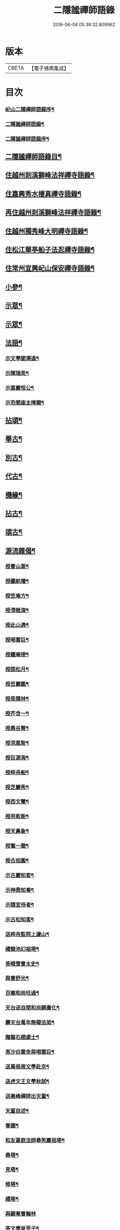#+TITLE: 二隱謐禪師語錄 
#+DATE: 2016-06-08 05:39:32.809962

* 版本
 |     CBETA|【電子佛典集成】|

* 目次
*** [[file:KR6q0430_001.txt::001-0471a1][屺山二隱禪師語錄序¶]]
*** [[file:KR6q0430_001.txt::001-0471c2][二隱謐禪師語錄¶]]
*** [[file:KR6q0430_001.txt::001-0471c22][二隱謐禪師語錄序¶]]
** [[file:KR6q0430_001.txt::001-0472a12][二隱謐禪師語錄目¶]]
** [[file:KR6q0430_001.txt::001-0472c5][住越州剡溪獅峰法祥禪寺語錄¶]]
** [[file:KR6q0430_001.txt::001-0475a20][住嘉興秀水棲真禪寺語錄¶]]
** [[file:KR6q0430_002.txt::002-0476c4][再住越州剡溪獅峰法祥禪寺語錄¶]]
** [[file:KR6q0430_002.txt::002-0478a30][住越州獨秀峰大明禪寺語錄¶]]
** [[file:KR6q0430_003.txt::003-0479b4][住松江華亭船子法忍禪寺語錄¶]]
** [[file:KR6q0430_004.txt::004-0485a4][住常州宜興屺山保安禪寺語錄¶]]
** [[file:KR6q0430_005.txt::005-0488b4][小參¶]]
** [[file:KR6q0430_005.txt::005-0489b9][示眾¶]]
** [[file:KR6q0430_006.txt::006-0491c4][示眾¶]]
** [[file:KR6q0430_006.txt::006-0492b25][法語¶]]
*** [[file:KR6q0430_006.txt::006-0492b26][示文學閻澤遠¶]]
*** [[file:KR6q0430_006.txt::006-0492c19][示陳瑞英¶]]
*** [[file:KR6q0430_006.txt::006-0493a8][示嵩巖恒公¶]]
*** [[file:KR6q0430_006.txt::006-0493a25][示恐聞座主掩關¶]]
** [[file:KR6q0430_006.txt::006-0493b12][拈頌¶]]
** [[file:KR6q0430_007.txt::007-0494b4][舉古¶]]
** [[file:KR6q0430_007.txt::007-0494c9][別古¶]]
** [[file:KR6q0430_007.txt::007-0495a25][代古¶]]
** [[file:KR6q0430_007.txt::007-0495b20][機緣¶]]
** [[file:KR6q0430_008.txt::008-0497c4][拈古¶]]
** [[file:KR6q0430_009.txt::009-0501a4][頌古¶]]
** [[file:KR6q0430_010.txt::010-0506a4][源流雜偈¶]]
*** [[file:KR6q0430_010.txt::010-0506a5][授曹山嵩¶]]
*** [[file:KR6q0430_010.txt::010-0506a8][授鐵航權¶]]
*** [[file:KR6q0430_010.txt::010-0506a11][授笠庵方¶]]
*** [[file:KR6q0430_010.txt::010-0506a15][授清微演¶]]
*** [[file:KR6q0430_010.txt::010-0506a20][授此山遇¶]]
*** [[file:KR6q0430_010.txt::010-0506a23][授喝雲巨¶]]
*** [[file:KR6q0430_010.txt::010-0506a26][授鐵庵德¶]]
*** [[file:KR6q0430_010.txt::010-0506a29][授語松月¶]]
*** [[file:KR6q0430_010.txt::010-0506b3][授旵巖鑑¶]]
*** [[file:KR6q0430_010.txt::010-0506b6][授思隱林¶]]
*** [[file:KR6q0430_010.txt::010-0506b9][授芥含一¶]]
*** [[file:KR6q0430_010.txt::010-0506b12][授愚谷賢¶]]
*** [[file:KR6q0430_010.txt::010-0506b15][授浣風智¶]]
*** [[file:KR6q0430_010.txt::010-0506b18][授巨源海¶]]
*** [[file:KR6q0430_010.txt::010-0506b21][授梓舟船¶]]
*** [[file:KR6q0430_010.txt::010-0506b24][授芝巖秀¶]]
*** [[file:KR6q0430_010.txt::010-0506b27][授西文璽¶]]
*** [[file:KR6q0430_010.txt::010-0506b30][授用乾能¶]]
*** [[file:KR6q0430_010.txt::010-0506c3][授天鼻象¶]]
*** [[file:KR6q0430_010.txt::010-0506c6][授鶖一聰¶]]
*** [[file:KR6q0430_010.txt::010-0506c9][授古拙圓¶]]
*** [[file:KR6q0430_010.txt::010-0506c12][示古巖知客¶]]
*** [[file:KR6q0430_010.txt::010-0506c15][示神鼎知事¶]]
*** [[file:KR6q0430_010.txt::010-0506c18][示隨宜侍者¶]]
*** [[file:KR6q0430_010.txt::010-0506c21][示古松知客¶]]
*** [[file:KR6q0430_010.txt::010-0506c24][送梓舟監院上廬山¶]]
*** [[file:KR6q0430_010.txt::010-0506c27][禮龍池幻祖塔¶]]
*** [[file:KR6q0430_010.txt::010-0506c30][荅峨雪曹太史¶]]
*** [[file:KR6q0430_010.txt::010-0507a4][與曹舒光¶]]
*** [[file:KR6q0430_010.txt::010-0507a8][百癡和尚枉過¶]]
*** [[file:KR6q0430_010.txt::010-0507a12][天台送自閒和尚歸廣化¶]]
*** [[file:KR6q0430_010.txt::010-0507a16][壽天台萬年無礙法弟¶]]
*** [[file:KR6q0430_010.txt::010-0507a20][贈磐石趙處士¶]]
*** [[file:KR6q0430_010.txt::010-0507a23][高沙白雲舍與喝雲巨¶]]
*** [[file:KR6q0430_010.txt::010-0507a26][送萬侯周文學赴京¶]]
*** [[file:KR6q0430_010.txt::010-0507a29][送虎文王文學秋試¶]]
*** [[file:KR6q0430_010.txt::010-0507b2][送毒峰禪師出天童¶]]
*** [[file:KR6q0430_010.txt::010-0507b6][天童自述¶]]
*** [[file:KR6q0430_010.txt::010-0507b10][春圃¶]]
*** [[file:KR6q0430_010.txt::010-0507b14][和友蒼庭法師尋笑巖祖塔¶]]
*** [[file:KR6q0430_010.txt::010-0507b15][尋塔¶]]
*** [[file:KR6q0430_010.txt::010-0507b19][見塔¶]]
*** [[file:KR6q0430_010.txt::010-0507b23][修塔¶]]
*** [[file:KR6q0430_010.txt::010-0507b27][禮塔¶]]
*** [[file:KR6q0430_010.txt::010-0507b30][與顧菴曹翰林]]
*** [[file:KR6q0430_010.txt::010-0507c4][荅文學吳受子¶]]
*** [[file:KR6q0430_010.txt::010-0507c7][寄雲間道者¶]]
*** [[file:KR6q0430_010.txt::010-0507c10][訪華頂大道講主¶]]
*** [[file:KR6q0430_010.txt::010-0507c13][送化主歸太白兼呈　老和尚¶]]
*** [[file:KR6q0430_010.txt::010-0507c18][贈無邊師獨諷華嚴¶]]
*** [[file:KR6q0430_010.txt::010-0507c21][南明石佛¶]]
*** [[file:KR6q0430_010.txt::010-0507c24][天封禮淨因禪師塔¶]]
*** [[file:KR6q0430_010.txt::010-0507c27][松隱禮唯庵禪師塔¶]]
*** [[file:KR6q0430_010.txt::010-0507c30][慧壽庵示眾禪閱藏¶]]
*** [[file:KR6q0430_010.txt::010-0508a3][似泖司侯素心¶]]
*** [[file:KR6q0430_010.txt::010-0508a6][禮中峰和尚像與一聞禪師¶]]
*** [[file:KR6q0430_010.txt::010-0508a9][為天童林老和尚造塔¶]]
*** [[file:KR6q0430_010.txt::010-0508a12][山居¶]]
*** [[file:KR6q0430_010.txt::010-0508a19][壽毅之王公¶]]
*** [[file:KR6q0430_010.txt::010-0508a22][佛手柑¶]]
*** [[file:KR6q0430_010.txt::010-0508a25][雞冠花¶]]
*** [[file:KR6q0430_010.txt::010-0508a28][荅邑侯吳亮公¶]]
*** [[file:KR6q0430_010.txt::010-0508a30][和諸子立秋]]
*** [[file:KR6q0430_010.txt::010-0508b4][送春元則兼姚公會試¶]]
*** [[file:KR6q0430_010.txt::010-0508b6][送春元文長徐公會試¶]]
*** [[file:KR6q0430_010.txt::010-0508b8][示內翰余見月¶]]
*** [[file:KR6q0430_010.txt::010-0508b11][臨濟頌曰¶]]
*** [[file:KR6q0430_010.txt::010-0508b13][師別頌曰¶]]
*** [[file:KR6q0430_010.txt::010-0508b17][示覺凡禪人¶]]
*** [[file:KR6q0430_010.txt::010-0508b19][示文學周公襄¶]]
** [[file:KR6q0430_010.txt::010-0508b21][啟¶]]
*** [[file:KR6q0430_010.txt::010-0508b22][復侍御存拙王公、孝廉柏蘭吳公、毅之王公¶]]
*** [[file:KR6q0430_010.txt::010-0508c2][復憲副恭錫張公、儀部鼎陶吳公、太史次先張¶]]
*** [[file:KR6q0430_010.txt::010-0508c10][復明經古浪曹公、廣文雲津吳公¶]]
*** [[file:KR6q0430_010.txt::010-0508c16][復文學止伯沈公、獻吉沈公、古叔沈公¶]]
*** [[file:KR6q0430_010.txt::010-0508c21][復糧署起鳳石公¶]]
*** [[file:KR6q0430_010.txt::010-0508c27][復孝廉自平胡公、應芳吳公、一鳴徐公¶]]
*** [[file:KR6q0430_010.txt::010-0509a4][復文學商高、商廉、商衡、商郊、商聲、商頌諸公¶]]
*** [[file:KR6q0430_010.txt::010-0509a9][復君榮竺公¶]]
** [[file:KR6q0430_010.txt::010-0509a14][書¶]]
*** [[file:KR6q0430_010.txt::010-0509a15][復文學香城吳公¶]]
*** [[file:KR6q0430_010.txt::010-0509a24][復嵩巖恒公¶]]
*** [[file:KR6q0430_010.txt::010-0509a30][與峨雪曹太史¶]]
*** [[file:KR6q0430_010.txt::010-0509b15][復梁公張大行¶]]
*** [[file:KR6q0430_010.txt::010-0509b20][復邑侯吳公¶]]
** [[file:KR6q0430_010.txt::010-0509b25][雜著¶]]
*** [[file:KR6q0430_010.txt::010-0509b26][讀山翁和尚梵音洞舍利記¶]]
*** [[file:KR6q0430_010.txt::010-0509c7][普同塔¶]]
** [[file:KR6q0430_010.txt::010-0510a2][塔銘(附)¶]]

* 卷
[[file:KR6q0430_001.txt][二隱謐禪師語錄 1]]
[[file:KR6q0430_002.txt][二隱謐禪師語錄 2]]
[[file:KR6q0430_003.txt][二隱謐禪師語錄 3]]
[[file:KR6q0430_004.txt][二隱謐禪師語錄 4]]
[[file:KR6q0430_005.txt][二隱謐禪師語錄 5]]
[[file:KR6q0430_006.txt][二隱謐禪師語錄 6]]
[[file:KR6q0430_007.txt][二隱謐禪師語錄 7]]
[[file:KR6q0430_008.txt][二隱謐禪師語錄 8]]
[[file:KR6q0430_009.txt][二隱謐禪師語錄 9]]
[[file:KR6q0430_010.txt][二隱謐禪師語錄 10]]


